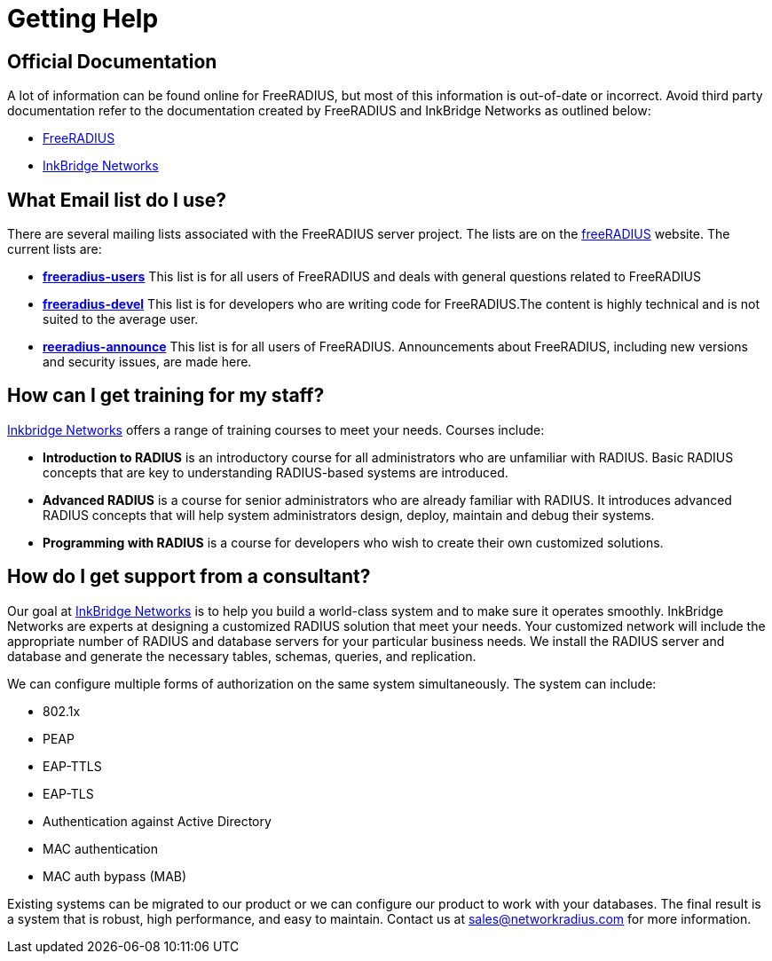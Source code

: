 # Getting Help

## Official Documentation

A lot of information can be found online for FreeRADIUS, but most of this information is out-of-date or
incorrect. Avoid third party documentation refer to the documentation created by FreeRADIUS and InkBridge Networks
as outlined below:

* https://www.freeradius.org[FreeRADIUS]
* https://www.inkbridgenetworks.com[InkBridge Networks]

## What Email list do I use?

There are several mailing lists associated with the FreeRADIUS server project. The lists are on
the http://freeradius.org/list/[freeRADIUS] website. The current lists are:

* *mailto:freeradius-users@lists.freeradius.org[freeradius-users]*
This list is for all users of FreeRADIUS and deals with general questions related to FreeRADIUS
* *mailto:freeradius-devel@lists.freeradius.org[freeradius-devel]*
This list is for developers who are writing code for FreeRADIUS.The content is highly technical and is
not suited to the average user.
* *mailto:freeradius-announce@lists.freeradius.org[reeradius-announce]*
This list is for all users of FreeRADIUS. Announcements about FreeRADIUS, including new versions
and security issues, are made here.

## How can I get training for my staff?

https://www.inkbridgenetworks.com/[Inkbridge Networks] offers a range of training courses to meet your needs. Courses include:

* *Introduction to RADIUS* is an introductory course for all administrators who are unfamiliar with
RADIUS. Basic RADIUS concepts that are key to understanding RADIUS-based systems are
introduced.
* *Advanced RADIUS* is a course for senior administrators who are already familiar with RADIUS. It
introduces advanced RADIUS concepts that will help system administrators design, deploy, maintain
and debug their systems.
* *Programming with RADIUS* is a course for developers who wish to create their own customized
solutions.

## How do I get support from a consultant?

Our goal at https://www.inkbridgenetworks.com/support[InkBridge Networks] is to help you build a world-class system and to make sure it operates
smoothly. InkBridge Networks are experts at designing a customized RADIUS solution that meet your needs. Your customized network will include
the appropriate number of RADIUS and database servers for your particular business needs. We install the RADIUS server and database and generate
the necessary tables, schemas, queries, and replication.

We can configure multiple forms of authorization on the same system simultaneously. The system can
include:

* 802.1x
* PEAP
* EAP-TTLS
* EAP-TLS
* Authentication against Active Directory
* MAC authentication
* MAC auth bypass (MAB)

Existing systems can be migrated to our product or we can configure our product to work with your
databases. The final result is a system that is robust, high performance, and easy to maintain. Contact us
at sales@networkradius.com for more information.

// Copyright (C) 2025 Network RADIUS SAS.  Licenced under CC-by-NC 4.0.
// This documentation was developed by Network RADIUS SAS.

